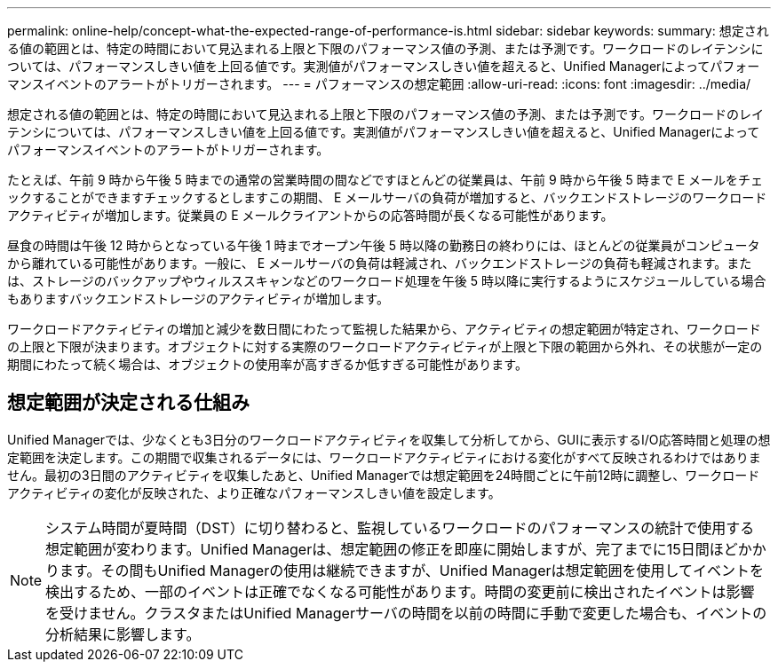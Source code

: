 ---
permalink: online-help/concept-what-the-expected-range-of-performance-is.html 
sidebar: sidebar 
keywords:  
summary: 想定される値の範囲とは、特定の時間において見込まれる上限と下限のパフォーマンス値の予測、または予測です。ワークロードのレイテンシについては、パフォーマンスしきい値を上回る値です。実測値がパフォーマンスしきい値を超えると、Unified Managerによってパフォーマンスイベントのアラートがトリガーされます。 
---
= パフォーマンスの想定範囲
:allow-uri-read: 
:icons: font
:imagesdir: ../media/


[role="lead"]
想定される値の範囲とは、特定の時間において見込まれる上限と下限のパフォーマンス値の予測、または予測です。ワークロードのレイテンシについては、パフォーマンスしきい値を上回る値です。実測値がパフォーマンスしきい値を超えると、Unified Managerによってパフォーマンスイベントのアラートがトリガーされます。

たとえば、午前 9 時から午後 5 時までの通常の営業時間の間などですほとんどの従業員は、午前 9 時から午後 5 時まで E メールをチェックすることができますチェックするとしますこの期間、 E メールサーバの負荷が増加すると、バックエンドストレージのワークロードアクティビティが増加します。従業員の E メールクライアントからの応答時間が長くなる可能性があります。

昼食の時間は午後 12 時からとなっている午後 1 時までオープン午後 5 時以降の勤務日の終わりには、ほとんどの従業員がコンピュータから離れている可能性があります。一般に、 E メールサーバの負荷は軽減され、バックエンドストレージの負荷も軽減されます。または、ストレージのバックアップやウィルススキャンなどのワークロード処理を午後 5 時以降に実行するようにスケジュールしている場合もありますバックエンドストレージのアクティビティが増加します。

ワークロードアクティビティの増加と減少を数日間にわたって監視した結果から、アクティビティの想定範囲が特定され、ワークロードの上限と下限が決まります。オブジェクトに対する実際のワークロードアクティビティが上限と下限の範囲から外れ、その状態が一定の期間にわたって続く場合は、オブジェクトの使用率が高すぎるか低すぎる可能性があります。



== 想定範囲が決定される仕組み

Unified Managerでは、少なくとも3日分のワークロードアクティビティを収集して分析してから、GUIに表示するI/O応答時間と処理の想定範囲を決定します。この期間で収集されるデータには、ワークロードアクティビティにおける変化がすべて反映されるわけではありません。最初の3日間のアクティビティを収集したあと、Unified Managerでは想定範囲を24時間ごとに午前12時に調整し、ワークロードアクティビティの変化が反映された、より正確なパフォーマンスしきい値を設定します。

[NOTE]
====
システム時間が夏時間（DST）に切り替わると、監視しているワークロードのパフォーマンスの統計で使用する想定範囲が変わります。Unified Managerは、想定範囲の修正を即座に開始しますが、完了までに15日間ほどかかります。その間もUnified Managerの使用は継続できますが、Unified Managerは想定範囲を使用してイベントを検出するため、一部のイベントは正確でなくなる可能性があります。時間の変更前に検出されたイベントは影響を受けません。クラスタまたはUnified Managerサーバの時間を以前の時間に手動で変更した場合も、イベントの分析結果に影響します。

====